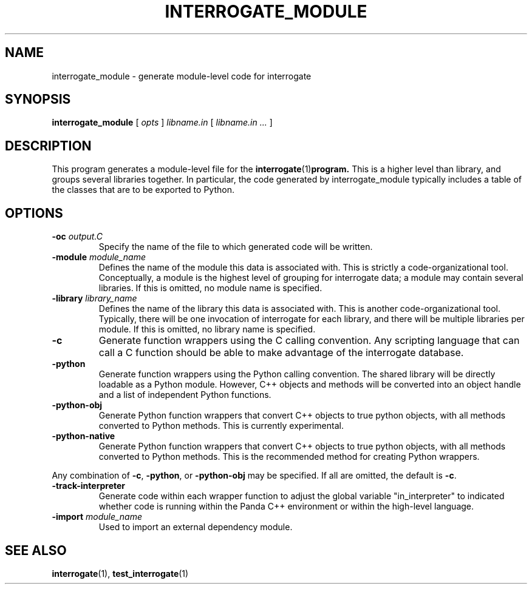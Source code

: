 .TH INTERROGATE_MODULE 1 "02 June 2015" "" Panda3D
.SH NAME
interrogate_module \- generate module-level code for interrogate
.SH SYNOPSIS
.B interrogate_module
[
.I opts
]
.I libname.in
[
.I libname.in ...
]
.SH DESCRIPTION
This program generates a module-level file for the
.BR interrogate (1) program.
This is a higher level than library, and groups several libraries
together.  In particular, the code generated by interrogate_module
typically includes a table of the classes that are to be exported
to Python.
.SH OPTIONS
.TP
.BI "\-oc " output.C
Specify the name of the file to which generated code will be written.
.TP
.BI "\-module " module_name
Defines the name of the module this data is associated with.  This
is strictly a code-organizational tool.  Conceptually, a module is
the highest level of grouping for interrogate data; a module may
contain several libraries.  If this is omitted, no module name is
specified.
.TP
.BI "\-library " library_name
Defines the name of the library this data is associated with.  This
is another code-organizational tool.  Typically, there will be one
invocation of interrogate for each library, and there will be
multiple libraries per module.  If this is omitted, no library name
is specified.
.TP
.B \-c
Generate function wrappers using the C calling convention.  Any
scripting language that can call a C function should be able to
make advantage of the interrogate database.
.TP
.B \-python
Generate function wrappers using the Python calling convention.
The shared library will be directly loadable as a Python module.
However, C++ objects and methods will be converted into an object
handle and a list of independent Python functions.
.TP
.B \-python\-obj
Generate Python function wrappers that convert C++ objects to true
python objects, with all methods converted to Python methods.  This
is currently experimental.
.TP
.B \-python\-native
Generate Python function wrappers that convert C++ objects to true
python objects, with all methods converted to Python methods.  This
is the recommended method for creating Python wrappers.
.PP
Any combination of \fB\-c\fP, \fB\-python\fP, or \fB\-python\-obj\fP
may be specified. If all are omitted, the default is \fB\-c\fP.
.TP
.B \-track\-interpreter
Generate code within each wrapper function to adjust the global
variable "in_interpreter" to indicated whether code is running
within the Panda C++ environment or within the high-level language.
.TP
.BI "\-import " module_name
Used to import an external dependency module.
.SH "SEE ALSO"
.BR interrogate (1),
.BR test_interrogate (1)
